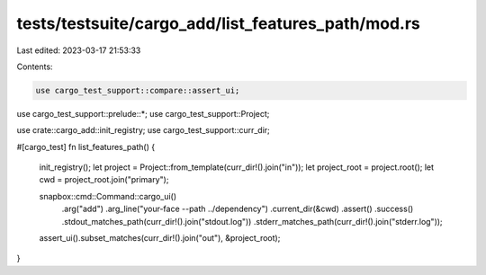 tests/testsuite/cargo_add/list_features_path/mod.rs
===================================================

Last edited: 2023-03-17 21:53:33

Contents:

.. code-block:: rs

    use cargo_test_support::compare::assert_ui;
use cargo_test_support::prelude::*;
use cargo_test_support::Project;

use crate::cargo_add::init_registry;
use cargo_test_support::curr_dir;

#[cargo_test]
fn list_features_path() {
    init_registry();
    let project = Project::from_template(curr_dir!().join("in"));
    let project_root = project.root();
    let cwd = project_root.join("primary");

    snapbox::cmd::Command::cargo_ui()
        .arg("add")
        .arg_line("your-face --path ../dependency")
        .current_dir(&cwd)
        .assert()
        .success()
        .stdout_matches_path(curr_dir!().join("stdout.log"))
        .stderr_matches_path(curr_dir!().join("stderr.log"));

    assert_ui().subset_matches(curr_dir!().join("out"), &project_root);
}


